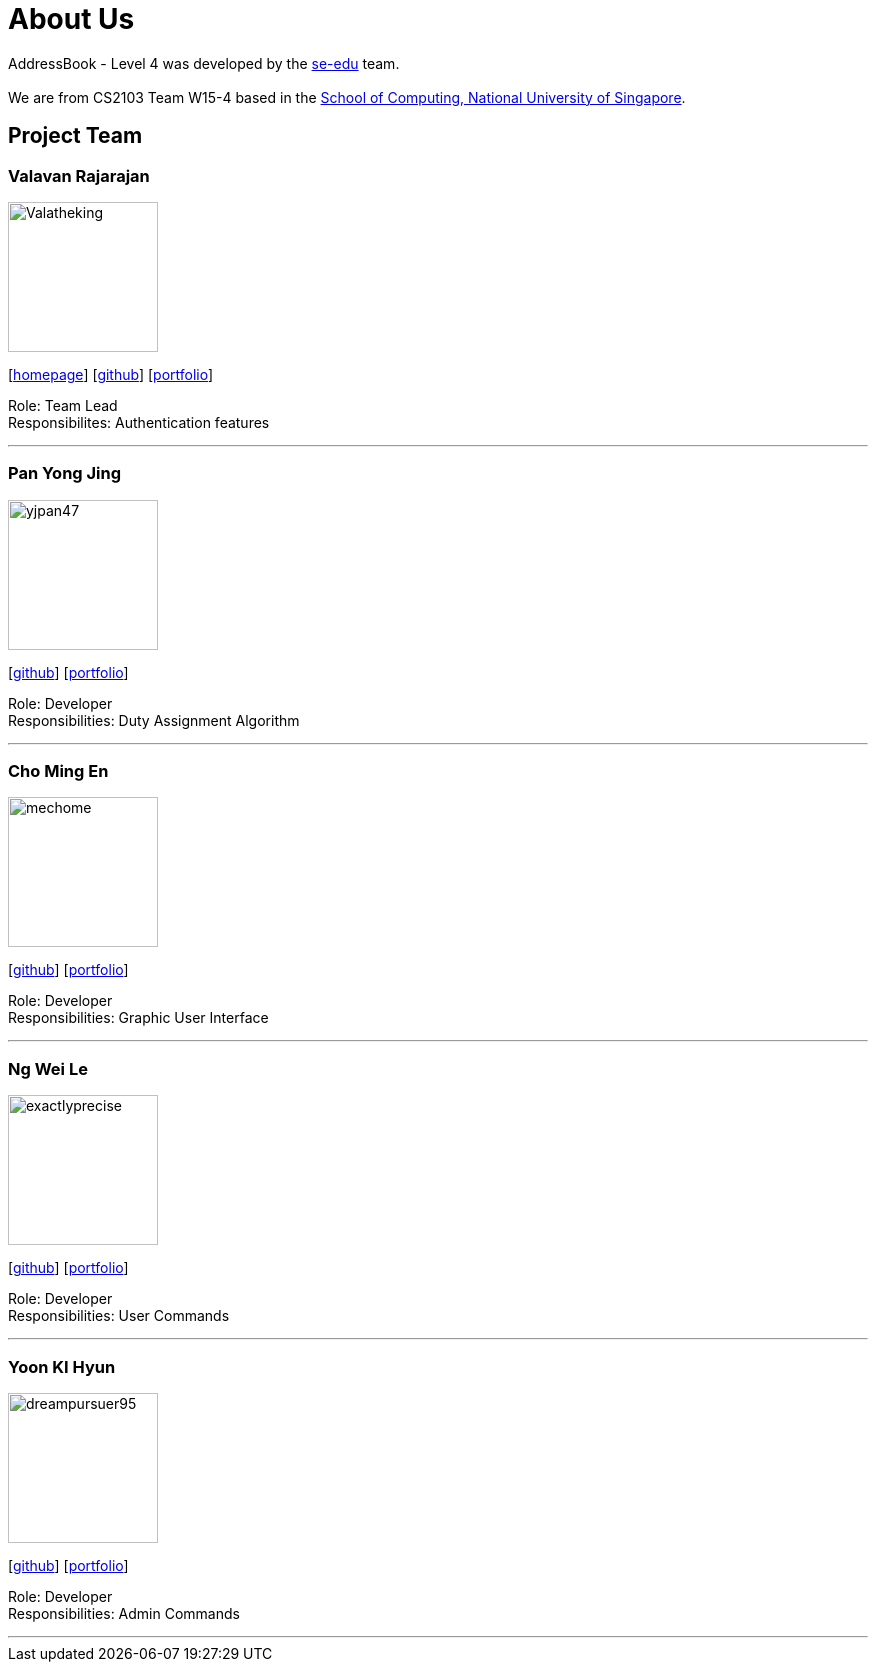 = About Us
:site-section: AboutUs
:relfileprefix: team/
:imagesDir: images
:stylesDir: stylesheets

AddressBook - Level 4 was developed by the https://se-edu.github.io/docs/Team.html[se-edu] team. +
{empty} +
We are from CS2103 Team W15-4 based in the http://www.comp.nus.edu.sg[School of Computing, National University of Singapore].

== Project Team

=== Valavan Rajarajan
image::Valatheking.jpg[width="150", align="left"]
{empty}[http://www.comp.nus.edu.sg/~damithch[homepage]] [https://github.com/damithc[github]] [<<johndoe#, portfolio>>]

Role: Team Lead +
Responsibilites: Authentication features

'''

=== Pan Yong Jing
image::yjpan47.jpg[width="150", align="left"]
{empty}[http://github.com/lejolly[github]] [<<johndoe#, portfolio>>]

Role: Developer +
Responsibilities: Duty Assignment Algorithm

'''

=== Cho Ming En
image::mechome.jpg[width="150", align="left"]
{empty}[http://github.com/yijinl[github]] [<<johndoe#, portfolio>>]

Role: Developer +
Responsibilities: Graphic User Interface

'''

=== Ng Wei Le
image::exactlyprecise.jpg[width="150", align="left"]
{empty}[http://github.com/m133225[github]] [<<johndoe#, portfolio>>]

Role: Developer +
Responsibilities: User Commands

'''

=== Yoon KI Hyun
image::dreampursuer95.jpg[width="150", align="left"]
{empty}[http://github.com/yl-coder[github]] [<<johndoe#, portfolio>>]

Role: Developer +
Responsibilities: Admin Commands

'''
